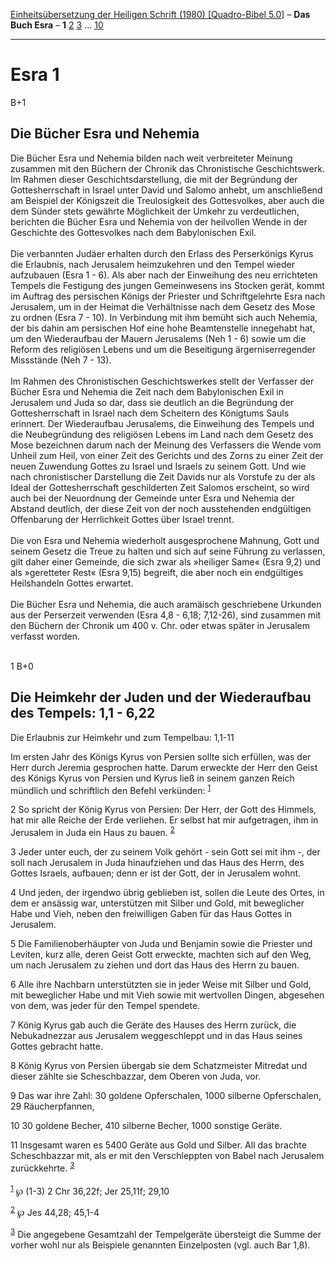 :PROPERTIES:
:ID:       63458041-707f-4b35-b566-8b40bc2ce1e5
:END:
<<navbar>>
[[../index.html][Einheitsübersetzung der Heiligen Schrift (1980)
[Quadro-Bibel 5.0]]] -- *Das Buch Esra* -- *1* [[file:Esra_2.html][2]]
[[file:Esra_3.html][3]] ... [[file:Esra_10.html][10]]

--------------

* Esra 1
  :PROPERTIES:
  :CUSTOM_ID: esra-1
  :END:

B+1
** Die Bücher Esra und Nehemia
   :PROPERTIES:
   :CUSTOM_ID: die-bücher-esra-und-nehemia
   :END:
Die Bücher Esra und Nehemia bilden nach weit verbreiteter Meinung
zusammen mit den Büchern der Chronik das Chronistische Geschichtswerk.
Im Rahmen dieser Geschichtsdarstellung, die mit der Begründung der
Gottesherrschaft in Israel unter David und Salomo anhebt, um
anschließend am Beispiel der Königszeit die Treulosigkeit des
Gottesvolkes, aber auch die dem Sünder stets gewährte Möglichkeit der
Umkehr zu verdeutlichen, berichten die Bücher Esra und Nehemia von der
heilvollen Wende in der Geschichte des Gottesvolkes nach dem
Babylonischen Exil.\\
\\
Die verbannten Judäer erhalten durch den Erlass des Perserkönigs Kyrus
die Erlaubnis, nach Jerusalem heimzukehren und den Tempel wieder
aufzubauen (Esra 1 - 6). Als aber nach der Einweihung des neu
errichteten Tempels die Festigung des jungen Gemeinwesens ins Stocken
gerät, kommt im Auftrag des persischen Königs der Priester und
Schriftgelehrte Esra nach Jerusalem, um in der Heimat die Verhältnisse
nach dem Gesetz des Mose zu ordnen (Esra 7 - 10). In Verbindung mit ihm
bemüht sich auch Nehemia, der bis dahin am persischen Hof eine hohe
Beamtenstelle innegehabt hat, um den Wiederaufbau der Mauern Jerusalems
(Neh 1 - 6) sowie um die Reform des religiösen Lebens und um die
Beseitigung ärgerniserregender Missstände (Neh 7 - 13).\\
\\
Im Rahmen des Chronistischen Geschichtswerkes stellt der Verfasser der
Bücher Esra und Nehemia die Zeit nach dem Babylonischen Exil in
Jerusalem und Juda so dar, dass sie deutlich an die Begründung der
Gottesherrschaft in Israel nach dem Scheitern des Königtums Sauls
erinnert. Der Wiederaufbau Jerusalems, die Einweihung des Tempels und
die Neubegründung des religiösen Lebens im Land nach dem Gesetz des Mose
bezeichnen darum nach der Meinung des Verfassers die Wende vom Unheil
zum Heil, von einer Zeit des Gerichts und des Zorns zu einer Zeit der
neuen Zuwendung Gottes zu Israel und Israels zu seinem Gott. Und wie
nach chronistischer Darstellung die Zeit Davids nur als Vorstufe zu der
als Ideal der Gottesherrschaft geschilderten Zeit Salomos erscheint, so
wird auch bei der Neuordnung der Gemeinde unter Esra und Nehemia der
Abstand deutlich, der diese Zeit von der noch ausstehenden endgültigen
Offenbarung der Herrlichkeit Gottes über Israel trennt.\\
\\
Die von Esra und Nehemia wiederholt ausgesprochene Mahnung, Gott und
seinem Gesetz die Treue zu halten und sich auf seine Führung zu
verlassen, gilt daher einer Gemeinde, die sich zwar als »heiliger Same«
(Esra 9,2) und als »geretteter Rest« (Esra 9,15) begreift, die aber noch
ein endgültiges Heilshandeln Gottes erwartet.\\
\\
Die Bücher Esra und Nehemia, die auch aramäisch geschriebene Urkunden
aus der Perserzeit verwenden (Esra 4,8 - 6,18; 7,12-26), sind zusammen
mit den Büchern der Chronik um 400 v. Chr. oder etwas später in
Jerusalem verfasst worden.\\
\\

<<verses>>

<<v1>>
1 B+0
** Die Heimkehr der Juden und der Wiederaufbau des Tempels: 1,1 - 6,22
   :PROPERTIES:
   :CUSTOM_ID: die-heimkehr-der-juden-und-der-wiederaufbau-des-tempels-11---622
   :END:
**** Die Erlaubnis zur Heimkehr und zum Tempelbau: 1,1-11
     :PROPERTIES:
     :CUSTOM_ID: die-erlaubnis-zur-heimkehr-und-zum-tempelbau-11-11
     :END:
Im ersten Jahr des Königs Kyrus von Persien sollte sich erfüllen, was
der Herr durch Jeremia gesprochen hatte. Darum erweckte der Herr den
Geist des Königs Kyrus von Persien und Kyrus ließ in seinem ganzen Reich
mündlich und schriftlich den Befehl verkünden: ^{[[#fn1][1]]}

<<v2>>
2 So spricht der König Kyrus von Persien: Der Herr, der Gott des
Himmels, hat mir alle Reiche der Erde verliehen. Er selbst hat mir
aufgetragen, ihm in Jerusalem in Juda ein Haus zu bauen. ^{[[#fn2][2]]}

<<v3>>
3 Jeder unter euch, der zu seinem Volk gehört - sein Gott sei mit ihm -,
der soll nach Jerusalem in Juda hinaufziehen und das Haus des Herrn, des
Gottes Israels, aufbauen; denn er ist der Gott, der in Jerusalem wohnt.

<<v4>>
4 Und jeden, der irgendwo übrig geblieben ist, sollen die Leute des
Ortes, in dem er ansässig war, unterstützen mit Silber und Gold, mit
beweglicher Habe und Vieh, neben den freiwilligen Gaben für das Haus
Gottes in Jerusalem.

<<v5>>
5 Die Familienoberhäupter von Juda und Benjamin sowie die Priester und
Leviten, kurz alle, deren Geist Gott erweckte, machten sich auf den Weg,
um nach Jerusalem zu ziehen und dort das Haus des Herrn zu bauen.

<<v6>>
6 Alle ihre Nachbarn unterstützten sie in jeder Weise mit Silber und
Gold, mit beweglicher Habe und mit Vieh sowie mit wertvollen Dingen,
abgesehen von dem, was jeder für den Tempel spendete.

<<v7>>
7 König Kyrus gab auch die Geräte des Hauses des Herrn zurück, die
Nebukadnezzar aus Jerusalem weggeschleppt und in das Haus seines Gottes
gebracht hatte.

<<v8>>
8 König Kyrus von Persien übergab sie dem Schatzmeister Mitredat und
dieser zählte sie Scheschbazzar, dem Oberen von Juda, vor.

<<v9>>
9 Das war ihre Zahl: 30 goldene Opferschalen, 1000 silberne
Opferschalen, 29 Räucherpfannen,

<<v10>>
10 30 goldene Becher, 410 silberne Becher, 1000 sonstige Geräte.

<<v11>>
11 Insgesamt waren es 5400 Geräte aus Gold und Silber. All das brachte
Scheschbazzar mit, als er mit den Verschleppten von Babel nach Jerusalem
zurückkehrte. ^{[[#fn3][3]]}\\
\\

^{[[#fnm1][1]]} ℘ (1-3) 2 Chr 36,22f; Jer 25,11f; 29,10

^{[[#fnm2][2]]} ℘ Jes 44,28; 45,1-4

^{[[#fnm3][3]]} Die angegebene Gesamtzahl der Tempelgeräte übersteigt
die Summe der vorher wohl nur als Beispiele genannten Einzelposten (vgl.
auch Bar 1,8).

